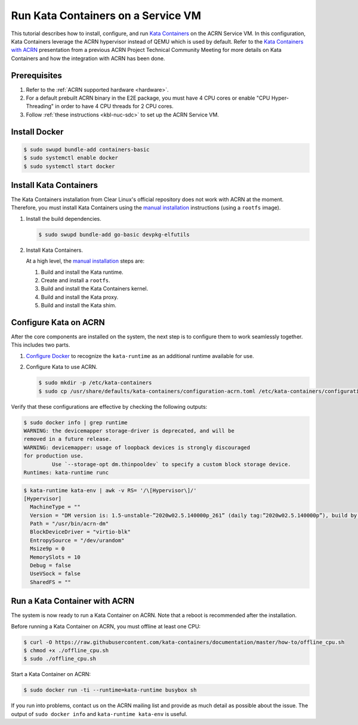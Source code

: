 .. _run-kata-containers:

Run Kata Containers on a Service VM
###################################

This tutorial describes how to install, configure, and run `Kata Containers
<https://katacontainers.io/>`_ on the ACRN Service VM. In this configuration,
Kata Containers leverage the ACRN hypervisor instead of QEMU which is used by
default. Refer to the `Kata Containers with ACRN
<https://drive.google.com/file/d/1ZrqM5ouWUJA0FeIWhU_aitEJe8781rpe/view?usp=sharing>`_
presentation from a previous ACRN Project Technical Community Meeting for
more details on Kata Containers and how the integration with ACRN has been
done.

Prerequisites
**************

#. Refer to the :ref:`ACRN supported hardware <hardware>`.
#. For a default prebuilt ACRN binary in the E2E package, you must have 4
   CPU cores or enable "CPU Hyper-Threading" in order to have 4 CPU threads for 2 CPU cores.
#. Follow :ref:`these instructions <kbl-nuc-sdc>` to set up the ACRN Service VM.


Install Docker
**************

.. code-block:: none

   $ sudo swupd bundle-add containers-basic
   $ sudo systemctl enable docker
   $ sudo systemctl start docker

Install Kata Containers
***********************

The Kata Containers installation from Clear Linux's official repository does
not work with ACRN at the moment. Therefore, you must install Kata
Containers using the `manual installation <https://github.com/kata-containers/documentation/blob/master/Developer-Guide.md>`_ instructions (using a ``rootfs`` image).

#. Install the build dependencies.

   .. code-block:: none

      $ sudo swupd bundle-add go-basic devpkg-elfutils

#. Install Kata Containers.

   At a high level, the `manual installation <https://github.com/kata-containers/documentation/blob/master/Developer-Guide.md>`_
   steps are:

   #. Build and install the Kata runtime.
   #. Create and install a ``rootfs``.
   #. Build and install the Kata Containers kernel.
   #. Build and install the Kata proxy.
   #. Build and install the Kata shim.

Configure Kata on ACRN
**********************

After the core components are installed on the system, the next step is to
configure them to work seamlessly together. This includes two parts.

#. `Configure Docker <https://github.com/kata-containers/documentation/blob/master/Developer-Guide.md#run-kata-containers-with-docker>`_
   to recognize the ``kata-runtime`` as an additional runtime available for
   use.

#. Configure Kata to use ACRN.

   .. code-block:: none

      $ sudo mkdir -p /etc/kata-containers
      $ sudo cp /usr/share/defaults/kata-containers/configuration-acrn.toml /etc/kata-containers/configuration.toml

Verify that these configurations are effective by checking the following
outputs:

.. code-block:: none

   $ sudo docker info | grep runtime
   WARNING: the devicemapper storage-driver is deprecated, and will be
   removed in a future release.
   WARNING: devicemapper: usage of loopback devices is strongly discouraged
   for production use.
            Use `--storage-opt dm.thinpooldev` to specify a custom block storage device.
   Runtimes: kata-runtime runc

.. code-block:: none

   $ kata-runtime kata-env | awk -v RS= '/\[Hypervisor\]/'
   [Hypervisor]
     MachineType = ""
     Version = "DM version is: 1.5-unstable-”2020w02.5.140000p_261” (daily tag:”2020w02.5.140000p”), build by mockbuild@2020-01-12 08:44:52"
     Path = "/usr/bin/acrn-dm"
     BlockDeviceDriver = "virtio-blk"
     EntropySource = "/dev/urandom"
     Msize9p = 0
     MemorySlots = 10
     Debug = false
     UseVSock = false
     SharedFS = ""

Run a Kata Container with ACRN
******************************

The system is now ready to run a Kata Container on ACRN. Note that a reboot
is recommended after the installation.

Before running a Kata Container on ACRN, you must offline at least one CPU:

.. code-block:: none

   $ curl -O https://raw.githubusercontent.com/kata-containers/documentation/master/how-to/offline_cpu.sh
   $ chmod +x ./offline_cpu.sh
   $ sudo ./offline_cpu.sh

Start a Kata Container on ACRN:

.. code-block:: none

   $ sudo docker run -ti --runtime=kata-runtime busybox sh

If you run into problems, contact us on the ACRN mailing list and provide as
much detail as possible about the issue. The output of ``sudo docker info``
and ``kata-runtime kata-env`` is useful.
